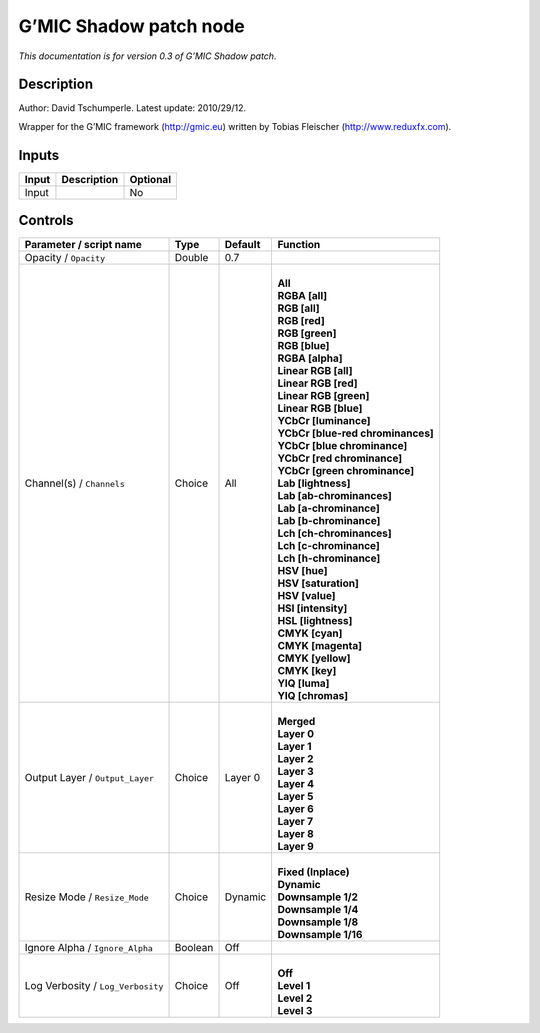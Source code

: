 .. _eu.gmic.Shadowpatch:

G’MIC Shadow patch node
=======================

*This documentation is for version 0.3 of G’MIC Shadow patch.*

Description
-----------

Author: David Tschumperle. Latest update: 2010/29/12.

Wrapper for the G’MIC framework (http://gmic.eu) written by Tobias Fleischer (http://www.reduxfx.com).

Inputs
------

+-------+-------------+----------+
| Input | Description | Optional |
+=======+=============+==========+
| Input |             | No       |
+-------+-------------+----------+

Controls
--------

.. tabularcolumns:: |>{\raggedright}p{0.2\columnwidth}|>{\raggedright}p{0.06\columnwidth}|>{\raggedright}p{0.07\columnwidth}|p{0.63\columnwidth}|

.. cssclass:: longtable

+-----------------------------------+---------+---------+-------------------------------------+
| Parameter / script name           | Type    | Default | Function                            |
+===================================+=========+=========+=====================================+
| Opacity / ``Opacity``             | Double  | 0.7     |                                     |
+-----------------------------------+---------+---------+-------------------------------------+
| Channel(s) / ``Channels``         | Choice  | All     | |                                   |
|                                   |         |         | | **All**                           |
|                                   |         |         | | **RGBA [all]**                    |
|                                   |         |         | | **RGB [all]**                     |
|                                   |         |         | | **RGB [red]**                     |
|                                   |         |         | | **RGB [green]**                   |
|                                   |         |         | | **RGB [blue]**                    |
|                                   |         |         | | **RGBA [alpha]**                  |
|                                   |         |         | | **Linear RGB [all]**              |
|                                   |         |         | | **Linear RGB [red]**              |
|                                   |         |         | | **Linear RGB [green]**            |
|                                   |         |         | | **Linear RGB [blue]**             |
|                                   |         |         | | **YCbCr [luminance]**             |
|                                   |         |         | | **YCbCr [blue-red chrominances]** |
|                                   |         |         | | **YCbCr [blue chrominance]**      |
|                                   |         |         | | **YCbCr [red chrominance]**       |
|                                   |         |         | | **YCbCr [green chrominance]**     |
|                                   |         |         | | **Lab [lightness]**               |
|                                   |         |         | | **Lab [ab-chrominances]**         |
|                                   |         |         | | **Lab [a-chrominance]**           |
|                                   |         |         | | **Lab [b-chrominance]**           |
|                                   |         |         | | **Lch [ch-chrominances]**         |
|                                   |         |         | | **Lch [c-chrominance]**           |
|                                   |         |         | | **Lch [h-chrominance]**           |
|                                   |         |         | | **HSV [hue]**                     |
|                                   |         |         | | **HSV [saturation]**              |
|                                   |         |         | | **HSV [value]**                   |
|                                   |         |         | | **HSI [intensity]**               |
|                                   |         |         | | **HSL [lightness]**               |
|                                   |         |         | | **CMYK [cyan]**                   |
|                                   |         |         | | **CMYK [magenta]**                |
|                                   |         |         | | **CMYK [yellow]**                 |
|                                   |         |         | | **CMYK [key]**                    |
|                                   |         |         | | **YIQ [luma]**                    |
|                                   |         |         | | **YIQ [chromas]**                 |
+-----------------------------------+---------+---------+-------------------------------------+
| Output Layer / ``Output_Layer``   | Choice  | Layer 0 | |                                   |
|                                   |         |         | | **Merged**                        |
|                                   |         |         | | **Layer 0**                       |
|                                   |         |         | | **Layer 1**                       |
|                                   |         |         | | **Layer 2**                       |
|                                   |         |         | | **Layer 3**                       |
|                                   |         |         | | **Layer 4**                       |
|                                   |         |         | | **Layer 5**                       |
|                                   |         |         | | **Layer 6**                       |
|                                   |         |         | | **Layer 7**                       |
|                                   |         |         | | **Layer 8**                       |
|                                   |         |         | | **Layer 9**                       |
+-----------------------------------+---------+---------+-------------------------------------+
| Resize Mode / ``Resize_Mode``     | Choice  | Dynamic | |                                   |
|                                   |         |         | | **Fixed (Inplace)**               |
|                                   |         |         | | **Dynamic**                       |
|                                   |         |         | | **Downsample 1/2**                |
|                                   |         |         | | **Downsample 1/4**                |
|                                   |         |         | | **Downsample 1/8**                |
|                                   |         |         | | **Downsample 1/16**               |
+-----------------------------------+---------+---------+-------------------------------------+
| Ignore Alpha / ``Ignore_Alpha``   | Boolean | Off     |                                     |
+-----------------------------------+---------+---------+-------------------------------------+
| Log Verbosity / ``Log_Verbosity`` | Choice  | Off     | |                                   |
|                                   |         |         | | **Off**                           |
|                                   |         |         | | **Level 1**                       |
|                                   |         |         | | **Level 2**                       |
|                                   |         |         | | **Level 3**                       |
+-----------------------------------+---------+---------+-------------------------------------+

